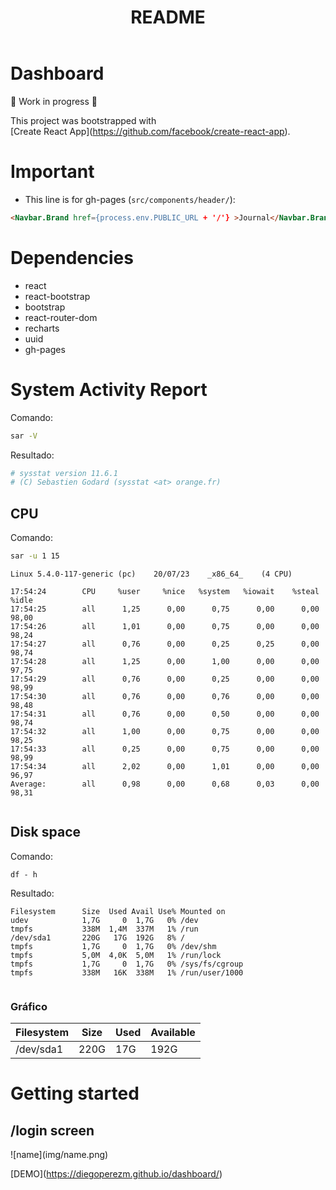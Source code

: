 #+title: README
#+OPTIONS: toc:nil   
#+OPTIONS: html-postamble:nil
#+HTML_HEAD: <link rel="stylesheet" type="text/css" href="org.css"/>
#+OPTIONS: \n:t
#+PROPERTY: header-args :results output  


* Dashboard 

🚧 Work in progress 🚧

This project was bootstrapped with
[Create React App](https://github.com/facebook/create-react-app).

* Important

- This  line is for gh-pages (~src/components/header/~):

#+begin_src  html
<Navbar.Brand href={process.env.PUBLIC_URL + '/'} >Journal</Navbar.Brand>```
#+end_src

* Dependencies

- react
- react-bootstrap
- bootstrap
- react-router-dom
- recharts
- uuid
- gh-pages

*  System Activity Report

Comando:

#+begin_src sh 
sar -V
#+end_src

Resultado:

#+begin_src sh
# sysstat version 11.6.1
# (C) Sebastien Godard (sysstat <at> orange.fr)
#+end_src

** CPU 

Comando:
#+begin_src sh :eval no
sar -u 1 15
#+end_src

#+begin_src 
Linux 5.4.0-117-generic (pc) 	20/07/23 	_x86_64_	(4 CPU)

17:54:24        CPU     %user     %nice   %system   %iowait    %steal     %idle
17:54:25        all      1,25      0,00      0,75      0,00      0,00     98,00
17:54:26        all      1,01      0,00      0,75      0,00      0,00     98,24
17:54:27        all      0,76      0,00      0,25      0,25      0,00     98,74
17:54:28        all      1,25      0,00      1,00      0,00      0,00     97,75
17:54:29        all      0,76      0,00      0,25      0,00      0,00     98,99
17:54:30        all      0,76      0,00      0,76      0,00      0,00     98,48
17:54:31        all      0,76      0,00      0,50      0,00      0,00     98,74
17:54:32        all      1,00      0,00      0,75      0,00      0,00     98,25
17:54:33        all      0,25      0,00      0,75      0,00      0,00     98,99
17:54:34        all      2,02      0,00      1,01      0,00      0,00     96,97
Average:        all      0,98      0,00      0,68      0,03      0,00     98,31

#+end_src


** Disk space 

Comando:

#+begin_src 
df - h
#+end_src

Resultado:
#+begin_src 
Filesystem      Size  Used Avail Use% Mounted on
udev            1,7G     0  1,7G   0% /dev
tmpfs           338M  1,4M  337M   1% /run
/dev/sda1       220G   17G  192G   8% /
tmpfs           1,7G     0  1,7G   0% /dev/shm
tmpfs           5,0M  4,0K  5,0M   1% /run/lock
tmpfs           1,7G     0  1,7G   0% /sys/fs/cgroup
tmpfs           338M   16K  338M   1% /run/user/1000

#+end_src


***  Gráfico

| Filesystem | Size | Used | Available |
|------------+------+------+-----------|
| /dev/sda1  | 220G | 17G  | 192G      |


* Getting started 

** /login screen

![name](img/name.png)

# Live Demo

[DEMO](https://diegoperezm.github.io/dashboard/)
